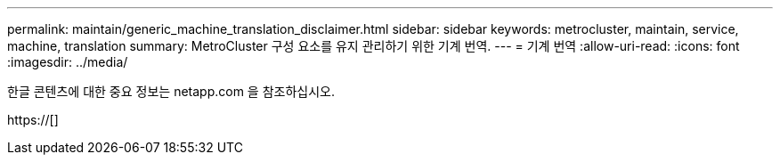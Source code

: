 ---
permalink: maintain/generic_machine_translation_disclaimer.html 
sidebar: sidebar 
keywords: metrocluster, maintain, service, machine, translation 
summary: MetroCluster 구성 요소를 유지 관리하기 위한 기계 번역. 
---
= 기계 번역
:allow-uri-read: 
:icons: font
:imagesdir: ../media/


한글 콘텐츠에 대한 중요 정보는 netapp.com 을 참조하십시오.

https://[]
